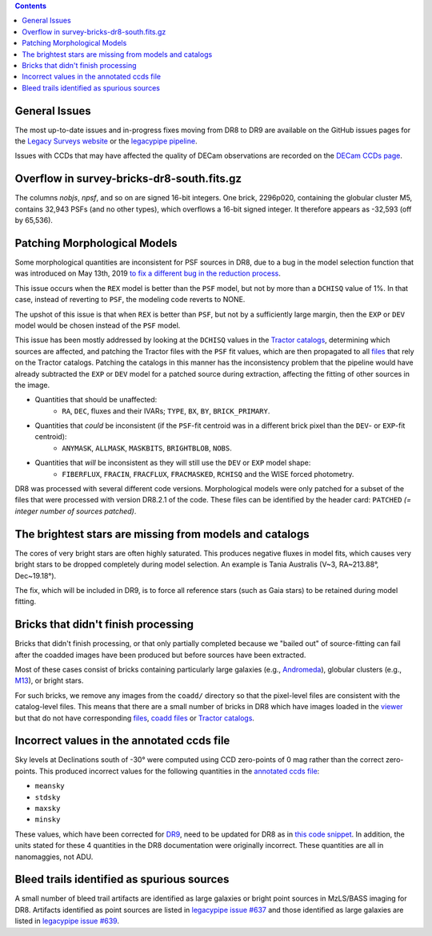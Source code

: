 .. title: Known Issues
.. slug: issues
.. tags: 
.. has_math: yes

.. |deg|    unicode:: U+000B0 .. DEGREE SIGN
.. |Prime|    unicode:: U+02033 .. DOUBLE PRIME

.. class:: pull-right well

.. contents::

General Issues
--------------

The most up-to-date issues and in-progress fixes moving from DR8 to DR9 are
available on the GitHub issues pages for the `Legacy Surveys website`_ or the `legacypipe pipeline`_.

Issues with CCDs that may have affected the quality of DECam observations are recorded on the
`DECam CCDs page`_.

Overflow in survey-bricks-dr8-south.fits.gz
-------------------------------------------

The columns `nobjs`, `npsf`, and so on are signed 16-bit integers.  One brick, 2296p020, containing the
globular cluster M5, contains 32,943 PSFs (and no other types), which overflows a 16-bit signed integer.
It therefore appears as -32,593 (off by 65,536).

Patching Morphological Models
-----------------------------

Some morphological quantities are inconsistent for PSF sources in DR8, due to a bug in the model selection function that was introduced
on May 13th, 2019 `to fix a different bug in the reduction process`_.

This issue occurs when the ``REX`` model is better than the ``PSF`` model, but not by more than a ``DCHISQ`` value of 1%.  In that case, instead of reverting to ``PSF``, the modeling code reverts to NONE.

The upshot of this issue is that when ``REX`` is better than ``PSF``, but not by a sufficiently large margin, then the ``EXP`` or ``DEV`` model would be chosen instead of the ``PSF`` model.

This issue has been mostly addressed by looking at the ``DCHISQ`` values in the `Tractor catalogs`_, determining which sources are affected, and
patching the Tractor files with the ``PSF`` fit values, which are then propagated to all `files`_ that rely on the Tractor catalogs.
Patching the catalogs in this manner has the inconsistency problem that the pipeline would have already subtracted the ``EXP`` or ``DEV`` model
for a patched source during extraction, affecting the fitting of other sources in the image.

- Quantities that should be unaffected:
    - ``RA``, ``DEC``, fluxes and their IVARs; ``TYPE``, ``BX``, ``BY``, ``BRICK_PRIMARY``.
- Quantities that *could* be inconsistent (if the ``PSF``-fit centroid was in a different brick pixel than the ``DEV``- or ``EXP``-fit centroid):
    - ``ANYMASK``, ``ALLMASK``, ``MASKBITS``, ``BRIGHTBLOB``, ``NOBS``.
- Quantities that *will* be inconsistent as they will still use the ``DEV`` or ``EXP`` model shape:
    - ``FIBERFLUX``, ``FRACIN``, ``FRACFLUX``, ``FRACMASKED``, ``RCHISQ`` and the WISE forced photometry.

DR8 was processed with several different code versions. Morphological models were only patched for a subset of the files that were
processed with version DR8.2.1 of the code. These files can be identified by the header card: ``PATCHED`` `(= integer number of sources patched)`.

The brightest stars are missing from models and catalogs
--------------------------------------------------------

The cores of very bright stars are often highly saturated. This produces negative fluxes in model fits, which
causes very bright stars to be dropped completely during model selection. An example is Tania Australis (V~3, RA~213.88\ |deg|, Dec~19.18\ |deg|).

The fix, which will be included in DR9, is to force all reference stars (such as Gaia stars) to be retained during model fitting.

Bricks that didn't finish processing
------------------------------------
Bricks that didn't finish processing, or that only partially
completed because we "bailed out" of source-fitting can fail after the coadded
images have been produced but before sources have been extracted.

Most of these cases consist of bricks containing particularly large galaxies
(e.g., `Andromeda`_), globular clusters (e.g., `M13`_), or bright stars.

For such bricks, we remove any images from the ``coadd/`` directory so that the
pixel-level files are consistent with the catalog-level files. This means that
there are a small number of bricks in DR8 which have images loaded in the
`viewer`_ but that do not have corresponding `files`_, `coadd files`_ or
`Tractor catalogs`_.

Incorrect values in the annotated ccds file
--------------------------------------------
Sky levels at Declinations south of -30\ |deg| were computed using CCD zero-points of 0 mag rather than the correct zero-points. This produced
incorrect values for the following quantities in the `annotated ccds file`_:

- ``meansky``
- ``stdsky``
- ``maxsky``
- ``minsky``

These values, which have been corrected for `DR9`_, need to be updated for DR8 as in `this code snippet`_. In addition, the units stated
for these 4 quantities in the DR8 documentation were originally incorrect. These quantities are all in nanomaggies, not ADU.

Bleed trails identified as spurious sources
-------------------------------------------
A small number of bleed trail artifacts are identified as large galaxies or bright point sources in MzLS/BASS imaging for DR8. Artifacts identified
as point sources are listed in `legacypipe issue #637`_ and those identified as large galaxies are listed in `legacypipe issue #639`_.


.. _`legacypipe issue #637`: https://github.com/legacysurvey/legacypipe/issues/637
.. _`legacypipe issue #639`: https://github.com/legacysurvey/legacypipe/issues/639
.. _`this code snippet`: https://github.com/legacysurvey/legacypipe/commit/3650c7bce35ecd0a1c908cb20111da33a1bfee94
.. _`DR9`: ../../dr9/files/#ccds-annotated-camera-dr9-cut-fits-gz
.. _`annotated ccds file`: ../files/#ccds-annotated-camera-dr8-fits-gz
.. _`to fix a different bug in the reduction process`: https://github.com/legacysurvey/legacypipe/commit/a10ecc33247ec615ec1d8401cef2e0787f91a8fc
.. _`Legacy Surveys website`: https://github.com/legacysurvey/legacysurvey/issues
.. _`legacypipe pipeline`: https://github.com/legacysurvey/legacypipe/issues?q=is:issue+sort:updated-desc
.. _`DECam CCDs page`: https://noirlab.edu/science/programs/ctio/instruments/Dark-Energy-Camera/Status-DECam-CCDs
.. _`DECaLS`: ../../decamls
.. _`Tractor catalogs`: ../catalogs
.. _`coadd files`: ../files/#image-stacks-region-coadd
.. _`files`: ../files
.. _`viewer`: https://www.legacysurvey.org/viewer
.. _`Andromeda`: https://www.legacysurvey.org/viewer?ra=10.6801&dec=41.2757&zoom=10&layer=dr8
.. _`M13`: https://www.legacysurvey.org/viewer?ra=250.4306&dec=36.4666&zoom=10&layer=dr8
